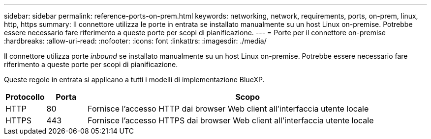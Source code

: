 ---
sidebar: sidebar 
permalink: reference-ports-on-prem.html 
keywords: networking, network, requirements, ports, on-prem, linux, http, https 
summary: Il connettore utilizza le porte in entrata se installato manualmente su un host Linux on-premise. Potrebbe essere necessario fare riferimento a queste porte per scopi di pianificazione. 
---
= Porte per il connettore on-premise
:hardbreaks:
:allow-uri-read: 
:nofooter: 
:icons: font
:linkattrs: 
:imagesdir: ./media/


[role="lead"]
Il connettore utilizza porte _inbound_ se installato manualmente su un host Linux on-premise. Potrebbe essere necessario fare riferimento a queste porte per scopi di pianificazione.

Queste regole in entrata si applicano a tutti i modelli di implementazione BlueXP.

[cols="10,10,80"]
|===
| Protocollo | Porta | Scopo 


| HTTP | 80 | Fornisce l'accesso HTTP dai browser Web client all'interfaccia utente locale 


| HTTPS | 443 | Fornisce l'accesso HTTPS dai browser Web client all'interfaccia utente locale 
|===
